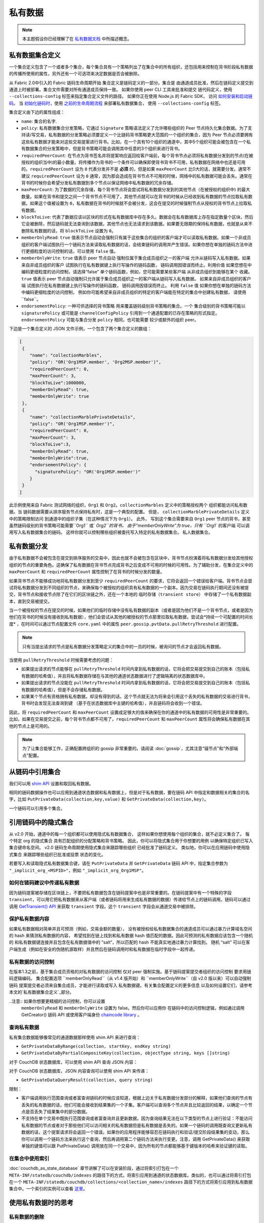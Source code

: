 私有数据
============

.. note:: 本主题假设你已经理解了在 `私有数据文档 <private-data/private-data.html>`_ 中所描述概念。

私有数据集合定义
----------------------------------

一个集合定义包含了一个或者多个集合，每个集合具有一个策略列出了在集合中的所有组织，还包括用来控制在背书阶段私有数据的传播所使用的属性，另外还有一个可选项来决定数据是否会被删除。

从 Fabric 2.0中引入的 Fabric 链码生命周期开始
集合定义是链码定义的一部分。集合是
由通道成员批准，然后在链码定义提交到通道上时被部署。集合文件需要对所有通道成员保持一致。 
如果你使用 peer CLI 工具来批准和提交
链代码定义，使用 ``--collections-config`` 标签来指定集合定义文件的路径。
如果你正在使用 Node.js 的 Fabric SDK，
访问 `如何安装和启动链码 <https://hyperledger.github.io/fabric-sdk-node/{BRANCH}/tutorial-chaincode-lifecycle.html>`_。
当 `初始化链码时 <https://hyperledger-fabric.readthedocs.io/en/latest/commands/peerchaincode.html#peer-chaincode-instantiate>`_，使用 `之前的生命周期流程 <https://hyperledger-fabric.readthedocs.io/en/release-1.4/chaincode4noah.html>`_ 来部署私有数据集合，
使用 ``--collections-config`` 标签。

集合定义由下边的属性组成：

* ``name``: 集合的名字.

* ``policy``: 私有数据集合分发策略，它通过 ``Signature`` 策略语法定义了允许哪些组织的 Peer 节点持久化集合数据。为了支持读/写交易，私有数据的分发策略必须要定义一个比链码背书策略更大范围的一个组织的集合，因为 Peer 节点必须要拥有这些私有数据才能来对这些交易提案进行背书。比如，在一个具有10个组织的通道中，其中5个组织可能会被包含在一个私有数据集合的分发策略中，但是背书策略可能会调用其中任意的3个组织来进行背书。

* ``requiredPeerCount``: 在节点为背书签名并将提案响应返回给客户端前，每个背书节点必须将私有数据分发到的节点(在被授权的组织当中)的最小数量。将传播作为背书的一个条件可以确保即使背书背书不可用，私有数据在网络中也还是可用的。``requiredPeerCount`` 设为 ``0`` 代表分发并不是 **必须** 的，但是如果 ``maxPeerCount`` 比0大的话，就需要分发。通常不建议 ``requiredPeerCount`` 设为 ``0`` 通常，因为那会造成在背书节点不可用的时候，网络中的私有数据可能会丢失。通常在背书的时候你会希望分发私有数据到多个节点以保证网络中私有数据的冗余存储。

* ``maxPeerCount``: 为了数据的冗余存储，每个背书节点将会尝试将私有数据分发到的其他节点（在被授权的组织中) 的最大数量。如果在背书和提交之间一个背书节点不可用了，其他节点就可以在背书的时候从已经收到私有数据的节点拉取私有数据。如果这个值被设置为 ``0``，私有数据在背书的时候就不会被分发，这会在提交的时候强制节点从授权的背书节点上拉取私有数据。

* ``blockToLive``: 代表了数据应该以区块的形式在私有数据库中存在多久。数据会在私有数据库上存在指定数量个区块，然后它会被删除，然后链码就无法查询到该数据，其他节点也无法请求到该数据。如果要无限期的保持私有数据，也就是从来不删除私有数据的话，将 ``blockToLive`` 设置为 ``0``。

* ``memberOnlyRead``: ``true`` 值表示节点自动会强制只有属于这些集合的组织的客户端才可以读取私有数据。如果一个非成员组织的客户端试图执行一个链码方法来读取私有数据的话，会结束链码的调用并产生错误。如果你想在单独的链码方法中进行更细粒度的访问控制的话，可以使用 ``false`` 值。

* ``memberOnlyWrite``: ``true`` 值表示 peer 节点自动
  强制仅属于集合成员组织之一的客户端
  允许从链码写入私有数据。如果来自非成员组织的客户
  试图执行在私有数据键上执行写操作的链码函数，
  链码调用因错误而终止。利用价值
  如果您想在中编码更细粒度的访问控制，请选择“false”
  单个链码函数，例如，您可能需要某些客户端
  从非成员组织到能够在某个
  收藏。``true`` 值表示 peer 节点自动强制只允许属于集合成员组织之一的客户端从链码写入私有数据。
  如果来自非成员组织的客户端
  试图执行在私有数据键上执行写操作的链码函数，
  链码调用因错误而终止。
  利用 ``false`` 值
  如果你想在单独的链码方法中编码更细粒度的访问控制，
  例如你可能希望来自非成员组织的特定的客户端能在特定的集合中创建私有数据，
  请使用``false``。
  
* ``endorsementPolicy``: 一种可供选择的背书策略
  用来覆盖链码级别背书策略的集合。一个
  集合级别的背书策略可能以
  ``signaturePolicy`` 或可能是 ``channelConfigPolicy`` 
  引用到一个通道配置的已存在策略的形式指定。
  ``endorsementPolicy`` 可能与集合分发 ``policy`` 相同，也可能需要
  较少或额外的组织 peer。

下边是一个集合定义的 JSON 文件示例，一个包含了两个集合定义的数组：

.. code:: bash

 [
  {
     "name": "collectionMarbles",
     "policy": "OR('Org1MSP.member', 'Org2MSP.member')",
     "requiredPeerCount": 0,
     "maxPeerCount": 3,
     "blockToLive":1000000,
     "memberOnlyRead": true,
     "memberOnlyWrite": true
  },
  {
     "name": "collectionMarblePrivateDetails",
     "policy": "OR('Org1MSP.member')",
     "requiredPeerCount": 0,
     "maxPeerCount": 3,
     "blockToLive":3,
     "memberOnlyRead": true,
     "memberOnlyWrite":true,
     "endorsementPolicy": {
       "signaturePolicy": "OR('Org1MSP.member')"
     }
  }
 ]

此示例使用来自 Fabric 测试网络的组织，``Org1`` 和
``Org2``。``collectionMarbles`` 定义中的策略授权两个
组织都能访问私有数据。当
链码数据需要从排序服务节点保持私有时，这是一个典型的配置。 但是，
``collectionMarblePrivateDetails`` 定义中的策略限制访问
到通道中的组织子集（在这种情况下为 ``Org1``）。 此外，
写到这个集合需要来自 ``Org1`` peer 节点的背书，甚至
虽然链码级别的背书策略可能需要``Org1`` 或` `Org2``的背书。
由于“memberOnlyWrite”为 true，只有 ``Org1`` 的客户端
可以调用写入私有数据集合的链码。
这样你就可以控制哪些组织被委托写入特定的私有数据集合。
私人数据集合。

私有数据分发
-----------------------------------

由于私有数据不会被包含在提交到排序服务的交易中，因此也就不会被包含在区块中，背书节点扮演着将私有数据分发给其他授权组织的节点的重要角色。这确保了私有数据在背书节点完成背书之后变成不可用的时候的可用性。为了辅助分发，在集合定义中的 ``maxPeerCount`` 和 ``requiredPeerCount`` 属性控制了在背书的时候分发的数量。

如果背书节点不能够成功地将私有数据分发到至少 ``requiredPeerCount`` 的要求，它将会返回一个错误给客户端。背书节点会尝试将私有数据分发到不同组织的节点，来确保每个被授权的组织具有私有数据的一个副本。因为交易在链码执行期间还没有被提交，背书节点和接收节点除了在它们的区块链之外，还在一个本地的 ``临时存储（transient store）`` 中存储了一个私有数据副本，直到交易被提交。

当一个被授权的节点在提交的时候，如果他们的临时存储中没有私有数据的副本（或者是因为他们不是一个背书节点，或者是因为他们在背书的时候没有接收到私有数据），他们会尝试从其他的被授权的节点那里拉取私有数据，尝试会*持续一个可配置的时间长度* ，在时间可以通过节点配置文件 ``core.yaml`` 中的属性 ``peer.gossip.pvtData.pullRetryThreshold`` 进行配置。

.. note::
      只有当提出请求的节点是私有数据分发策略定义的集合中的一员的时候，被询问的节点才会返回私有数据。

当使用 ``pullRetryThreshold`` 时候需要考虑的问题：

* 如果提出请求的节点能够在 ``pullRetryThreshold`` 时间内拿到私有数据的话，它将会把交易提交到自己的账本（包括私有数据的哈希值），并且将私有数据存储在与其他的通道状态数据进行了逻辑隔离的状态数据库中。

* 如果提出请求的节点没能在 ``pullRetryThreshold`` 时间内拿到私有数据的话，它将会把交易提交到自己的账本（包括私有数据的哈希值），但是不会存储私有数据。

* 如果某个节点有资格拥有私有数据，却没有得到的话，这个节点就无法为将来会引用这个丢失的私有数据的交易进行背书，背书时会发现无法查询到键 （基于在状态数据库中主键的哈希值），并且链码将会收到一个错误。

因此，将 ``requiredPeerCount`` 和 ``maxPeerCount`` 设置成足够大的值来确保在你的通道中的私有数据的可用性是非常重要的。比如，如果在交易提交之前，每个背书节点都不可用了，``requiredPeerCount`` 和 ``maxPeerCount`` 属性将会确保私有数据在其他的节点上是可用的。

.. note::
      为了让集合能够工作，正确配置跨组织的 gossip 非常重要的。请阅读 :doc:`gossip`，尤其注意“锚节点”和“外部端点”配置。

从链码中引用集合
--------------------------------------

我们可以用 `shim API <https://godoc.org/github.com/hyperledger/fabric-chaincode-go/shim>`_ 设置和取回私有数据。

相同的链码数据操作也可以应用到通道状态数据和私有数据上，但是对于私有数据，要在链码 API 中指定和数据相关的集合的名字，比如 ``PutPrivateData(collection,key,value)`` 和 ``GetPrivateData(collection,key)``。

一个链码可以引用多个集合。

引用链码中的隐式集合
-----------------------------------------------

从 v2.0 开始，通道中的每一个组织都可以使用隐式私有数据集合，
这样如果你想使用每个组织的集合，就不必定义集合了。 每个特定 org 的隐式集合
具有匹配组织的分配策略和背书策略。
因此，你可以将隐式集合用于你想要的用例
以确保特定组织已写入集合键命名空间。
v2.0 链码生命周期使用隐式集合来跟踪哪些组织
已经批准了链码定义。 类似地，你可以在应用链码中使用隐式集合
来跟踪哪些组织已批准或投票
状态的变化。

若要写入和读取隐式私有数据集合键，请在 ``PutPrivateData``
并 ``GetPrivateData`` 链码 API 中，指定集合参数为
``"_implicit_org_<MSPID>"``，例如 ``"_implicit_org_Org1MSP"``。

.. 注意：应用程序定义的集合名称不允许以下划线开头，
        因此，隐式集合名称和应用程序定义的集合名称没有可能发生冲突

如何在链码建议中传递私有数据
~~~~~~~~~~~~~~~~~~~~~~~~~~~~~~~~~~~~~~~~~~~~~~~~

因为链码提案被存储在区块链上，不要把私有数据包含在链码提案中也是非常重要的。在链码提案中有一个特殊的字段 ``transient``，可以用它把私有数据来从客户端（或者链码将用来生成私有数据的数据）传递给节点上的链码调用。链码可以通过调用 `GetTransient() API <https://godoc.org/github.com/hyperledger/fabric-chaincode-go/shim#ChaincodeStub.GetTransient>`_ 来获取 ``transient`` 字段。这个 ``transient`` 字段会从通道交易中被排除。

保护私有数据内容
~~~~~~~~~~~~~~~~~~~~~~~~~~~~~~~
如果私有数据相对简单并且可预测（例如，交易金额的数量），
没有被授权给私有数据集合的通道成员可以通过暴力计算域名空间的 hash 来猜测私有数据的内容，
希望找到在链上找到和私有数据 hash 值匹配的数据。因此可预测的私有数据应该包含一个随机的
和私有数据键连接并且包含在私有数据值中的 ”salt“，所以匹配的 hash 不能真实地通过暴力计算找到。
随机 “salt” 可以在客户端生成（例如在安全的伪随机源取样）并且然后在链码调用时和私有数据在临时字段中一起传递。

私有数据的访问控制
~~~~~~~~~~~~~~~~~~~~~~~~~~~~~~~

在版本1.3之前，基于集合成员资格的对私有数据的访问控制
仅对 peer 强制实施。基于链码提案提交者组织的访问控制
要求用链码逻辑编码。
集合配置选项 ``memberOnlyRead``（从 v1.4 版开始）和
``memberOnlyWrite``（自 v2.0 版以来）可以自动强制链码
提案提交者必须来自集合成员，才能进行读取或写入
私有数据键。有关集合配置定义的更多信息
以及如何设置它们，请参考
本文的`私有数据集合定义`_部分。

..注意:: 如果你想要更精细的访问控制，你可以设置
        ``memberOnlyRead`` 和 ``memberOnlyWrite`` 设置为 false。然后你可以应用你
        在链码中的访问控制逻辑，例如通过调用 GetCreator()
        链码 API 或使用客户端身份
        `chaincode library <https://godoc.org/github.com/hyperledger/fabric-chaincode-go/shim#ChaincodeStub.GetCreator>`__ 。


查询私有数据
~~~~~~~~~~~~~~~~~~~~~

私有集合数据能够像常见的通道数据那样使用 shim API 来进行查询：

* ``GetPrivateDataByRange(collection, startKey, endKey string)``
* ``GetPrivateDataByPartialCompositeKey(collection, objectType string, keys []string)``

对于 CouchDB 状态数据库，可以使用 shim API 查询 JSON 内容：

对于 CouchDB 状态数据库，JSON 内容查询可以使用 shim API 来传递：

* ``GetPrivateDataQueryResult(collection, query string)``

限制：

* 客户端调用执行范围查询或者富查询链码的时候应该知道，根据上边关于私有数据分发部分的解释，如果他们查询的节点有丢失的私有数据的话，他们可能会接收到结果集的一个子集。客户端可以查询多个节点并且比较返回的结果，以确定一个节点是否丢失了结果集中的部分数据。
* 不支持在单个交易中既执行范围查询或者富查询并且更新数据，因为查询结果无法在以下类型的节点上进行验证：不能访问私有数据的节点或者对于那些他们可以访问相关的私有数据但是私有数据是丢失的。如果一个链码的调用既查询又更新私有数据的话，这个提案请求将会返回一个错误。如果你的应用程序能够容忍在链码执行和验证/提交阶段结果集的变动，那么你可以调用一个链码方法来执行这个查询，然后再调用第二个链码方法来执行变更。注意，调用 GetPrivateData() 来获取单独的键值可以跟 PutPrivateData() 调用放在同一个交易中，因为所有的节点都能够基于键版本的哈希来验证键的读取。

在集合中使用索引
~~~~~~~~~~~~~~~~~~~~~~~~~~~~~~

:doc:`couchdb_as_state_database` 章节讲解了可以在安装阶段，通过将索引打包在一个 ``META-INF/statedb/couchdb/indexes`` 的路径下的方式，将索引应用到通道的状态数据库。类似的，也可以通过将索引打包在一个 ``META-INF/statedb/couchdb/collections/<collection_name>/indexes`` 路径下的方式将索引应用到私有数据集合中。一个索引的实例可以查看 `这里 <https://github.com/hyperledger/fabric-samples/blob/{BRANCH}/chaincode/marbles02_private/go/META-INF/statedb/couchdb/collections/collectionMarbles/indexes/indexOwner.json>`_。

使用私有数据时的思考
--------------------------------------

私有数据的删除
~~~~~~~~~~~~~~~~~~~~

Peer 可以周期性地删除私有数据。更多细节请查看上边集合定义属性中的 ``blockToLive`` 。

另外，重申一下，在提交之前，私有数据存储在 Peer 节点的本地临时数据存储中。这些数据在交易提交之后会自动被删除。但是如果交易没有被提交，私有数据就会一直保存在临时数据存储中。Peer 节点会根据配置文件 ``core.yaml`` 中的 ``peer.gossip.pvtData.transientstoreMaxBlockRetention`` 的配置周期性的删除临时存储中的数据。

升级集合定义
~~~~~~~~~~~~~~~~~~~~~~~~~~~~~~~~

要更新集合定义或添加新集合，在链码批准和提交交易中，你可以更新
链码定义并传递新的集合配置
例如如果使用 CLI 工具，用 ``- collections-config`` 标签。
如果在更新链码定义时指定了集合配置，每个现有集合的定义必须包括在内。

更新链码定义时，可以添加新的私有数据集合，
并更新现有的私有数据集合，例如添加新的
成员到现有集合或更改集合定义属性的某一项。
请注意，你不能更新集合名称或 blockToLive（区块活跃）属性，因为不管 peer 的区块高度是多少，持久的 blockToLive 属性是需要的。

当 peer 节点提交具有更新的链码定义的区块时，集合更新生效。请注意，集合不能
被删除，因为在该通道的区块链上可能有不能被删除的先前的私有数据 hash。
无法移除的。

私有数据对账
~~~~~~~~~~~~~~~~~~~~~~~~~~~

从 v1.4 开始，加入到已存在的集合中的 Peer 节点在私有数据加入到集合之前，可以自动获取提交到集合的私有数据。

私有数据“对账”也应用在 Peer 节点上，用于确认该接收却未接收到的私有数据，比如由于网络原因没有收到的。以此来追踪在区块提交期间“丢失”的私有数据。

私有数据对账根据 core.yaml 文件中的属性 ``peer.gossip.pvtData.reconciliationEnabled`` 和 ``peer.gossip.pvtData.reconcileSleepInterval`` 周期性的发生。Peer 节点会从集合成员节点中定期获取私有数据。

注意私有数据对账特性只适用于 v1.4 以上的 Fabric 节点。

.. Licensed under Creative Commons Attribution 4.0 International License
   https://creativecommons.org/licenses/by/4.0/
